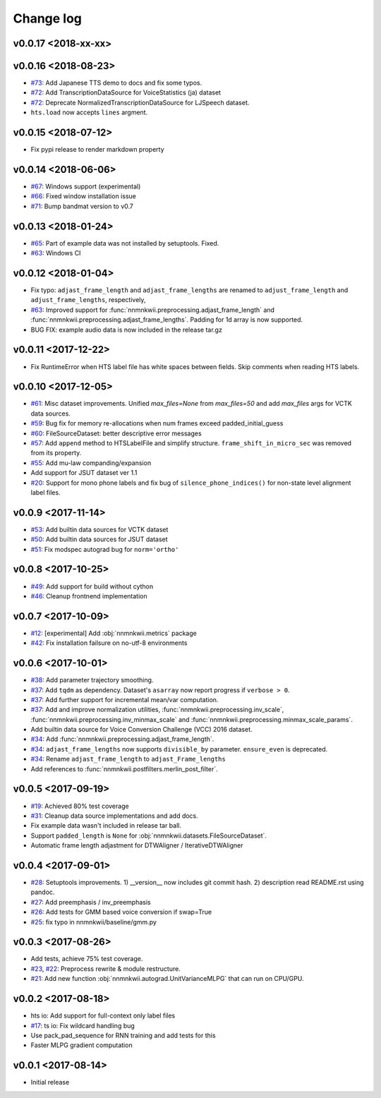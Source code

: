 Change log
==========

v0.0.17 <2018-xx-xx>
--------------------

v0.0.16 <2018-08-23>
--------------------

- `#73`_: Add Japanese TTS demo to docs and fix some typos.
- `#72`_: Add TranscriptionDataSource for VoiceStatistics (ja) dataset
- `#72`_: Deprecate NormalizedTranscriptionDataSource for LJSpeech dataset.
- ``hts.load`` now accepts ``lines`` argment.

v0.0.15 <2018-07-12>
--------------------

- Fix pypi release to render markdown property

v0.0.14 <2018-06-06>
--------------------

- `#67`_: Windows support (experimental)
- `#66`_: Fixed window installation issue
- `#71`_: Bump bandmat version to v0.7

v0.0.13 <2018-01-24>
--------------------

- `#65`_: Part of example data was not installed by setuptools. Fixed.
- `#63`_: Windows CI

v0.0.12 <2018-01-04>
--------------------

- Fix typo: ``adjast_frame_length`` and ``adjast_frame_lengths`` are renamed to ``adjust_frame_length`` and ``adjust_frame_lengths``, respectively,
- `#63`_: Improved support for :func:`nnmnkwii.preprocessing.adjast_frame_length` and :func:`nnmnkwii.preprocessing.adjast_frame_lengths`. Padding for 1d array is now supported.
- BUG FIX: example audio data is now included in the release tar.gz

v0.0.11 <2017-12-22>
--------------------

- Fix RuntimeError when HTS label file has white spaces between fields. Skip comments when reading HTS labels.

v0.0.10 <2017-12-05>
--------------------

- `#61`_: Misc dataset improvements. Unified `max_files=None` from `max_files=50` and add `max_files` args for VCTK data sources.
- `#59`_: Bug fix for memory re-allocations when num frames exceed padded_initial_guess
- `#60`_: FileSourceDataset: better descriptive error messages
- `#57`_: Add ``append`` method to HTSLabelFile and simplify structure. ``frame_shift_in_micro_sec`` was removed from its property.
- `#55`_: Add mu-law companding/expansion
- Add support for JSUT dataset ver 1.1
- `#20`_: Support for mono phone labels and fix bug of ``silence_phone_indices()`` for non-state level alignment label files.

v0.0.9 <2017-11-14>
-------------------

- `#53`_: Add builtin data sources for VCTK dataset
- `#50`_: Add builtin data sources for JSUT dataset
- `#51`_: Fix modspec autograd bug for ``norm='ortho'``

v0.0.8 <2017-10-25>
-------------------

- `#49`_: Add support for build without cython
- `#46`_: Cleanup frontnend implementation

v0.0.7 <2017-10-09>
-------------------

- `#12`_: [experimental] Add :obj:`nnmnkwii.metrics` package
- `#42`_: Fix installation failsure on no-utf-8 environments

v0.0.6 <2017-10-01>
-------------------

- `#38`_: Add parameter trajectory smoothing.
- `#37`_: Add ``tqdm`` as dependency. Dataset's ``asarray`` now report progress if ``verbose > 0``.
- `#37`_: Add further support for incremental mean/var computation.
- `#37`_: Add and improve normalization utilities, :func:`nnmnkwii.preprocessing.inv_scale`, :func:`nnmnkwii.preprocessing.inv_minmax_scale` and :func:`nnmnkwii.preprocessing.minmax_scale_params`.
- Add builtin data source for Voice Conversion Challenge (VCC) 2016 dataset.
- `#34`_: Add :func:`nnmnkwii.preprocessing.adjast_frame_length`.
- `#34`_: ``adjast_frame_lengths`` now supports ``divisible_by`` parameter. ``ensure_even`` is deprecated.
- `#34`_: Rename ``adjast_frame_length`` to ``adjast_Frame_lengths``
- Add references to :func:`nnmnkwii.postfilters.merlin_post_filter`.

v0.0.5 <2017-09-19>
-------------------

- `#19`_: Achieved 80% test coverage
- `#31`_: Cleanup data source implementations and add docs.
- Fix example data wasn't included in release tar ball.
- Support ``padded_length`` is ``None`` for :obj:`nnmnkwii.datasets.FileSourceDataset`.
- Automatic frame length adjastment for DTWAligner / IterativeDTWAligner

v0.0.4 <2017-09-01>
-------------------

- `#28`_: Setuptools improvements. 1) __version__ now includes git commit hash. 2) description read README.rst using pandoc.
- `#27`_: Add preemphasis / inv_preemphasis
- `#26`_: Add tests for GMM based voice conversion if swap=True
- `#25`_: fix typo in nnmnkwii/baseline/gmm.py

v0.0.3 <2017-08-26>
-------------------

- Add tests, achieve 75% test coverage.
- `#23`_, `#22`_: Preprocess rewrite & module restructure.
- `#21`_: Add new function :obj:`nnmnkwii.autograd.UnitVarianceMLPG` that can run on CPU/GPU.

v0.0.2 <2017-08-18>
-------------------

* hts io: Add support for full-context only label files
* `#17`_: ts io: Fix  wildcard handling bug
* Use pack_pad_sequence for RNN training and add tests for this
* Faster MLPG gradient computation

v0.0.1 <2017-08-14>
-------------------

* Initial release


.. _#12: https://github.com/r9y9/nnmnkwii/issues/12
.. _#17: https://github.com/r9y9/nnmnkwii/pull/17
.. _#19: https://github.com/r9y9/nnmnkwii/issues/19
.. _#20: https://github.com/r9y9/nnmnkwii/issues/20
.. _#21: https://github.com/r9y9/nnmnkwii/pull/21
.. _#22: https://github.com/r9y9/nnmnkwii/issues/22
.. _#23: https://github.com/r9y9/nnmnkwii/pull/23
.. _#25: https://github.com/r9y9/nnmnkwii/pull/25
.. _#26: https://github.com/r9y9/nnmnkwii/issues/26
.. _#27: https://github.com/r9y9/nnmnkwii/pull/27
.. _#28: https://github.com/r9y9/nnmnkwii/pull/28
.. _#31: https://github.com/r9y9/nnmnkwii/pull/31
.. _#34: https://github.com/r9y9/nnmnkwii/pull/34
.. _#37: https://github.com/r9y9/nnmnkwii/pull/37
.. _#38: https://github.com/r9y9/nnmnkwii/issues/38
.. _#42: https://github.com/r9y9/nnmnkwii/issues/42
.. _#46: https://github.com/r9y9/nnmnkwii/pull/46
.. _#49: https://github.com/r9y9/nnmnkwii/issues/49
.. _#50: https://github.com/r9y9/nnmnkwii/issues/50
.. _#51: https://github.com/r9y9/nnmnkwii/pull/51
.. _#53: https://github.com/r9y9/nnmnkwii/issues/53
.. _#55: https://github.com/r9y9/nnmnkwii/pull/55
.. _#57: https://github.com/r9y9/nnmnkwii/pull/57
.. _#59: https://github.com/r9y9/nnmnkwii/issues/59
.. _#60: https://github.com/r9y9/nnmnkwii/pull/60
.. _#61: https://github.com/r9y9/nnmnkwii/pull/61
.. _#63: https://github.com/r9y9/nnmnkwii/pull/63
.. _#65: https://github.com/r9y9/nnmnkwii/issues/65
.. _#66: https://github.com/r9y9/nnmnkwii/issues/66
.. _#67: https://github.com/r9y9/nnmnkwii/issues/67
.. _#68: https://github.com/r9y9/nnmnkwii/pull/68
.. _#71: https://github.com/r9y9/nnmnkwii/pull/71
.. _#72: https://github.com/r9y9/nnmnkwii/pull/72
.. _#73: https://github.com/r9y9/nnmnkwii/pull/73
